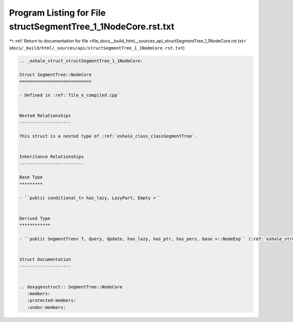
.. _program_listing_file_docs__build_html__sources_api_structSegmentTree_1_1NodeCore.rst.txt:

Program Listing for File structSegmentTree_1_1NodeCore.rst.txt
==============================================================

|exhale_lsh| :ref:`Return to documentation for file <file_docs__build_html__sources_api_structSegmentTree_1_1NodeCore.rst.txt>` (``docs/_build/html/_sources/api/structSegmentTree_1_1NodeCore.rst.txt``)

.. |exhale_lsh| unicode:: U+021B0 .. UPWARDS ARROW WITH TIP LEFTWARDS

.. code-block:: cpp

   .. _exhale_struct_structSegmentTree_1_1NodeCore:
   
   Struct SegmentTree::NodeCore
   ============================
   
   - Defined in :ref:`file_e_compiled.cpp`
   
   
   Nested Relationships
   --------------------
   
   This struct is a nested type of :ref:`exhale_class_classSegmentTree`.
   
   
   Inheritance Relationships
   -------------------------
   
   Base Type
   *********
   
   - ``public conditional_t< has_lazy, LazyPart, Empty >``
   
   
   Derived Type
   ************
   
   - ``public SegmentTree< T, Query, Update, has_lazy, has_ptr, has_pers, base >::NodeExp`` (:ref:`exhale_struct_structSegmentTree_1_1NodeExp`)
   
   
   Struct Documentation
   --------------------
   
   
   .. doxygenstruct:: SegmentTree::NodeCore
      :members:
      :protected-members:
      :undoc-members:
